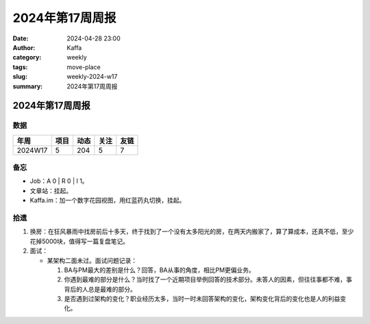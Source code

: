2024年第17周周报
##################################################

:date: 2024-04-28 23:00
:author: Kaffa
:category: weekly
:tags: move-place
:slug: weekly-2024-w17
:summary: 2024年第17周周报


2024年第17周周报
======================

数据
------

========== ========== ========== ========== ==========
年周        项目       动态       关注       友链
========== ========== ========== ========== ==========
2024W17    5          204        5          7
========== ========== ========== ========== ==========


备忘
------

* Job：A 0 | R 0 | I 1。
* 文章站：挂起。
* Kaffa.im：加一个数字花园视图，用红蓝药丸切换，挂起。

拾遗
------

1. 换房：在狂风暴雨中找房前后十多天，终于找到了一个没有太多阳光的房，在两天内搬家了，算了算成本，还真不低，至少花掉5000块，值得写一篇复盘笔记。
2. 面试：

   - 某架构二面未过。面试问题记录：

     1. BA与PM最大的差别是什么？回答，BA从事的角度，相比PM更偏业务。
     2. 你遇到最难的部分是什么？当时找了一个近期项目举例回答的技术部分。未答人的因素，但往往事都不难，事背后的人总是最难的部分。
     3. 是否遇到过架构的变化？职业经历太多，当时一时未回答架构的变化，架构变化背后的变化也是人的利益变化。


